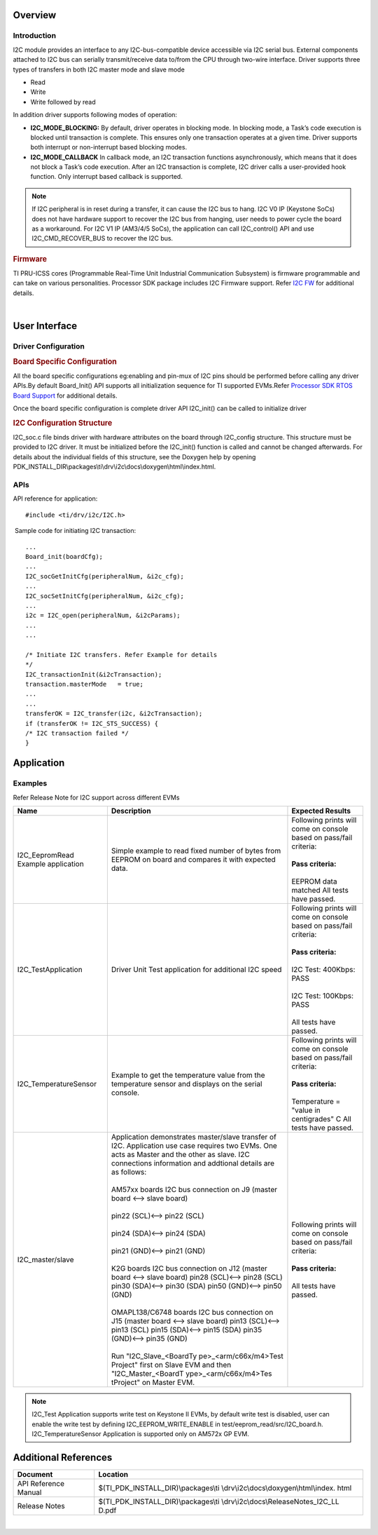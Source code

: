 .. http://processors.wiki.ti.com/index.php/Processor_SDK_RTOS_I2C

Overview
--------

Introduction
^^^^^^^^^^^^

I2C module provides an interface to any I2C-bus-compatible device
accessible via I2C serial bus. External components attached to I2C bus
can serially transmit/receive data to/from the CPU through two-wire
interface. Driver supports three types of transfers in both I2C master
mode and slave mode

-  Read
-  Write
-  Write followed by read

In addition driver supports following modes of operation:

-  **I2C_MODE_BLOCKING:** By default, driver operates in blocking mode.
   In blocking mode, a Task’s code execution is blocked until
   transaction is complete. This ensures only one transaction operates
   at a given time. Driver supports both interrupt or non-interrupt
   based blocking modes.
-  **I2C_MODE_CALLBACK** In callback mode, an I2C transaction functions
   asynchronously, which means that it does not block a Task’s code
   execution. After an I2C transaction is complete, I2C driver calls a
   user-provided hook function. Only interrupt based callback is
   supported.

.. note::
   
   If I2C peripheral is in reset during a transfer, it can cause the I2C
   bus to hang. I2C V0 IP (Keystone SoCs) does not have hardware support to
   recover the I2C bus from hanging, user needs to power cycle the board as
   a workaround. For I2C V1 IP (AM3/4/5 SoCs), the application can call
   I2C_control() API and use I2C_CMD_RECOVER_BUS to recover the I2C bus.


.. rubric::  Firmware
   :name: firmware

TI PRU-ICSS cores (Programmable Real-Time Unit Industrial Communication
Subsystem) is firmware programmable and can take on various
personalities. Processor SDK package includes I2C Firmware support.
Refer `I2C FW <http://processors.wiki.ti.com/index.php/Processor_SDK_RTOS_I2C_FIRMWARE>`__ for
additional details.

| 

User Interface
--------------

Driver Configuration
^^^^^^^^^^^^^^^^^^^^^

.. rubric::  **Board Specific Configuration**
   :name: board-specific-configuration

All the board specific configurations eg:enabling and pin-mux of I2C
pins should be performed before calling any driver APIs.By default
Board_Init() API supports all initialization sequence for TI supported
EVMs.Refer `Processor SDK RTOS Board
Support <http://processors.wiki.ti.com/index.php/Processor_SDK_RTOS_Board_Support>`__ for additional
details.

Once the board specific configuration is complete driver API I2C_init()
can be called to initialize driver

.. rubric::  **I2C Configuration Structure** 
   :name: i2c-configuration-structure

I2C_soc.c file binds driver with hardware attributes on the board
through I2C_config structure. This structure must be provided to I2C
driver. It must be initialized before the I2C_init() function is called
and cannot be changed afterwards. For details about the individual
fields of this structure, see the Doxygen help by opening
PDK_INSTALL_DIR\\packages\\ti\\drv\\i2c\\docs\\doxygen\\html\\index.html.

APIs
^^^^^

API reference for application:

::

    #include <ti/drv/i2c/I2C.h>

 Sample code for initiating I2C transaction:

::

    ...
    Board_init(boardCfg);
    ...
    I2C_socGetInitCfg(peripheralNum, &i2c_cfg);
    ...
    I2C_socSetInitCfg(peripheralNum, &i2c_cfg);
    ...
    i2c = I2C_open(peripheralNum, &i2cParams);
    ...
    ...

    /* Initiate I2C transfers. Refer Example for details
    */
    I2C_transactionInit(&i2cTransaction);
    transaction.masterMode   = true;
    ...
    ...
    transferOK = I2C_transfer(i2c, &i2cTransaction);
    if (transferOK != I2C_STS_SUCCESS) {
    /* I2C transaction failed */
    } 

Application
------------

Examples
^^^^^^^^

Refer Release Note for I2C support across different EVMs

+-----------------------+-----------------------+-----------------------+
|| Name                 || Description          ||  Expected Results    |
+=======================+=======================+=======================+
| I2C_EepromRead        || Simple example to    || Following prints will|
| Example application   | read fixed number     |  come on console based|
|                       | of bytes from         |  on pass/fail         |
|                       | EEPROM on board and   |  criteria:            |
|                       | compares it with      ||                      |
|                       | expected data.        || **Pass criteria:**   |
|                       |                       ||                      |
|                       |                       || EEPROM data matched  |
|                       |                       |   All tests have      |
|                       |                       |   passed.             |
+-----------------------+-----------------------+-----------------------+
| I2C_TestApplication   || Driver Unit Test     || Following prints will|
|                       | application for       |  come on console based|
|                       | additional I2C        |  on pass/fail         |
|                       | speed                 |  criteria:            |
|                       |                       ||                      |
|                       |                       || **Pass criteria:**   |
|                       |                       ||                      |
|                       |                       || I2C Test: 400Kbps:   |
|                       |                       |  PASS                 |
|                       |                       ||                      |
|                       |                       || I2C Test: 100Kbps:   |
|                       |                       |  PASS                 |
|                       |                       ||                      |
|                       |                       || All tests have       |
|                       |                       |  passed.              |
+-----------------------+-----------------------+-----------------------+
| I2C_TemperatureSensor || Example to get the   || Following prints will|
|                       | temperature value     |  come on console based|
|                       | from the temperature  |  on pass/fail         |
|                       | sensor and displays   |  criteria:            |
|                       | on the serial         ||                      |
|                       | console.              || **Pass criteria:**   |
|                       |                       ||                      |
|                       |                       || Temperature =        |
|                       |                       |  "value in            |
|                       |                       |  centigrades" C       |
|                       |                       |  All tests have       |
|                       |                       |  passed.              |
+-----------------------+-----------------------+-----------------------+
| I2C_master/slave      || Application          || Following prints will|
|                       | demonstrates          |  come on console based|
|                       | master/slave          |  on pass/fail         |
|                       | transfer of I2C.      |  criteria:            |
|                       | Application use       ||                      |
|                       | case requires two     || **Pass criteria:**   | 
|                       | EVMs. One acts as     ||                      |
|                       | Master and the        || All tests have       |
|                       | other as slave. I2C   | passed.               |
|                       | connections           |                       |
|                       | information and       |                       |
|                       | addtional details     |                       |
|                       | are as follows:       |                       |
|                       ||                      |                       |
|                       || AM57xx boards I2C bus|                       |
|                       | connection on J9      |                       |
|                       | (master board <-->    |                       |
|                       | slave board)          |                       |
|                       ||                      |                       |
|                       || pin22 (SCL)<-->      |                       |
|                       | pin22 (SCL)           |                       |
|                       ||                      |                       |
|                       || pin24 (SDA)<--> pin24|                       |
|                       | (SDA)                 |                       |
|                       ||                      |                       |
|                       || pin21 (GND)<--> pin21|                       |
|                       | (GND)                 |                       |
|                       ||                      |                       |
|                       || K2G boards I2C bus   |                       |
|                       | connection on J12     |                       |
|                       | (master board <-->    |                       |
|                       | slave board)          |                       |
|                       | pin28 (SCL)<-->       |                       |
|                       | pin28 (SCL)           |                       |
|                       | pin30 (SDA)<-->       |                       |
|                       | pin30 (SDA)           |                       |
|                       | pin50 (GND)<-->       |                       |
|                       | pin50 (GND)           |                       |
|                       ||                      |                       |
|                       |                       |                       |
|                       || OMAPL138/C6748       |                       |
|                       | boards I2C bus        |                       |
|                       | connection on J15     |                       |
|                       | (master board <-->    |                       |
|                       | slave board)          |                       |
|                       | pin13 (SCL)<-->       |                       |
|                       | pin13 (SCL)           |                       |
|                       | pin15 (SDA)<-->       |                       |
|                       | pin15 (SDA)           |                       |
|                       | pin35 (GND)<-->       |                       |
|                       | pin35 (GND)           |                       |
|                       ||                      |                       |
|                       || Run                  |                       |
|                       | "I2C_Slave_<BoardTy   |                       |
|                       | pe>_<arm/c66x/m4>Test |                       |
|                       | Project"              |                       |
|                       | first on Slave EVM    |                       |
|                       | and then              |                       |
|                       | "I2C_Master_<BoardT   |                       |
|                       | ype>_<arm/c66x/m4>Tes |                       |
|                       | tProject"             |                       |
|                       | on Master EVM.        |                       |
+-----------------------+-----------------------+-----------------------+

.. note::
   
   I2C_Test Application supports write test on Keystone II EVMs, by default
   write test is disabled, user can enable the write test by defining
   I2C_EEPROM_WRITE_ENABLE in test/eeprom_read/src/I2C_board.h.
   I2C_TemperatureSensor Application is supported only on AM572x GP EVM.

Additional References
---------------------

+-----------------------+------------------------------------------+
| **Document**          |  **Location**                            |
+-----------------------+------------------------------------------+
| API Reference Manual  | $(TI_PDK_INSTALL_DIR)\\packages\\ti      |
|                       | \\drv\\i2c\\docs\\doxygen\\html\\index.  |
|                       | html                                     |
+-----------------------+------------------------------------------+
| Release Notes         | $(TI_PDK_INSTALL_DIR)\\packages\\ti      |
|                       | \\drv\\i2c\\docs\\ReleaseNotes_I2C_LL    |
|                       | D.pdf                                    |
+-----------------------+------------------------------------------+

| 
